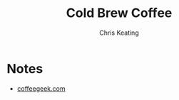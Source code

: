 # Created 2015-10-26 Mon 11:53
#+TITLE: Cold Brew Coffee
#+AUTHOR: Chris Keating


* Notes
- [[http://coffeegeek.com/guides/icedcoffee][coffeegeek.com]]
